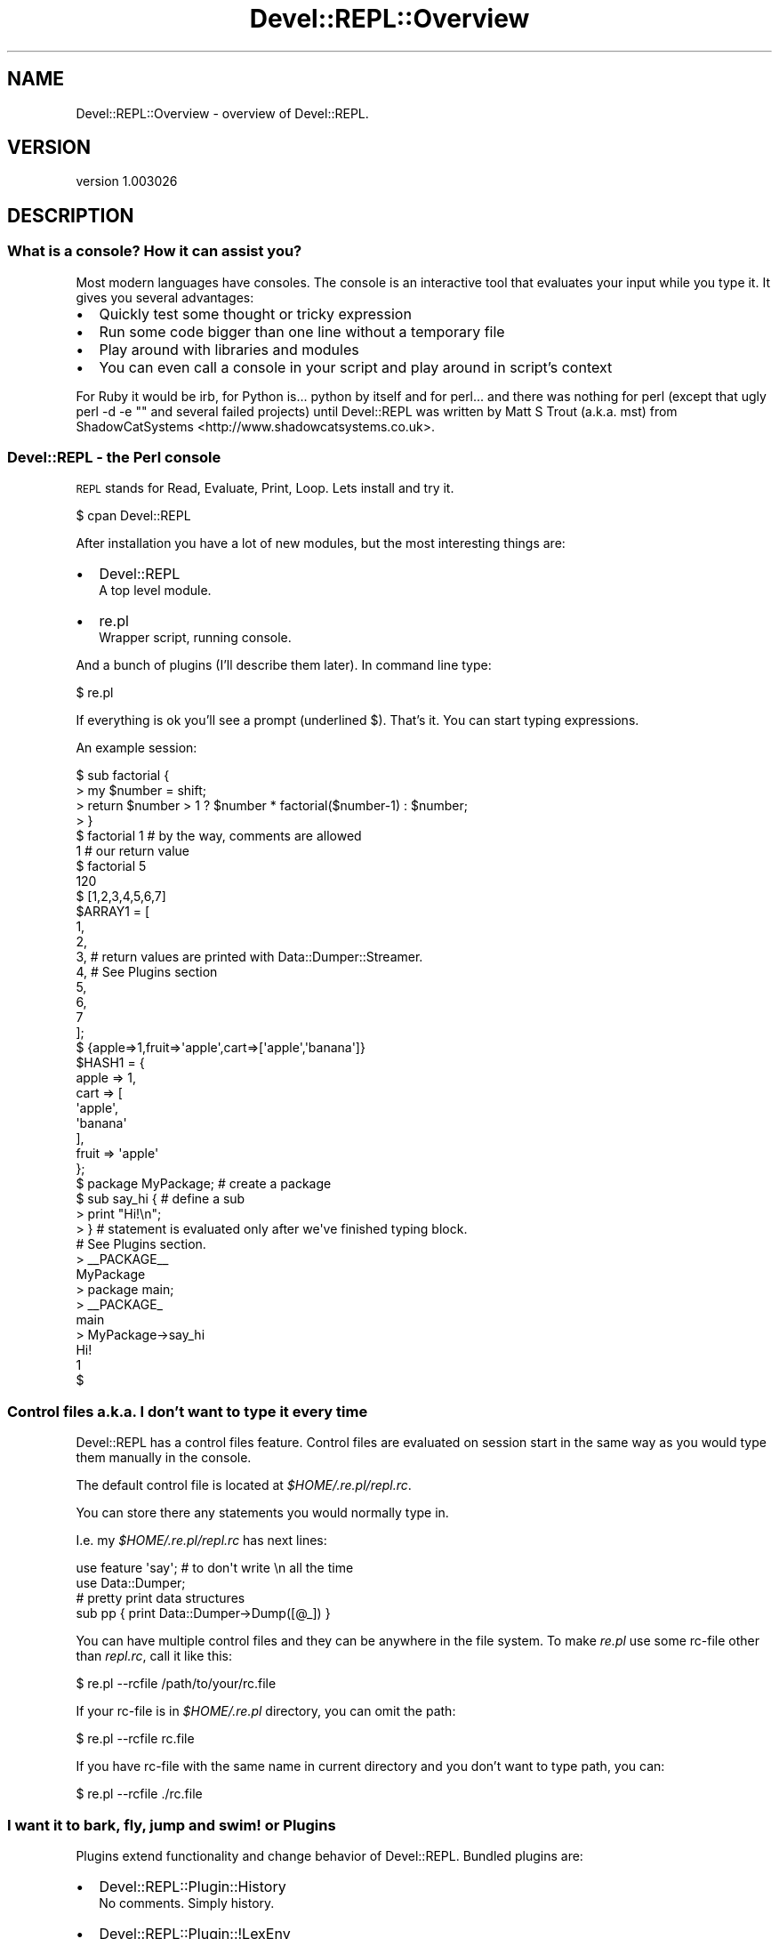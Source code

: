 .\" Automatically generated by Pod::Man 2.25 (Pod::Simple 3.20)
.\"
.\" Standard preamble:
.\" ========================================================================
.de Sp \" Vertical space (when we can't use .PP)
.if t .sp .5v
.if n .sp
..
.de Vb \" Begin verbatim text
.ft CW
.nf
.ne \\$1
..
.de Ve \" End verbatim text
.ft R
.fi
..
.\" Set up some character translations and predefined strings.  \*(-- will
.\" give an unbreakable dash, \*(PI will give pi, \*(L" will give a left
.\" double quote, and \*(R" will give a right double quote.  \*(C+ will
.\" give a nicer C++.  Capital omega is used to do unbreakable dashes and
.\" therefore won't be available.  \*(C` and \*(C' expand to `' in nroff,
.\" nothing in troff, for use with C<>.
.tr \(*W-
.ds C+ C\v'-.1v'\h'-1p'\s-2+\h'-1p'+\s0\v'.1v'\h'-1p'
.ie n \{\
.    ds -- \(*W-
.    ds PI pi
.    if (\n(.H=4u)&(1m=24u) .ds -- \(*W\h'-12u'\(*W\h'-12u'-\" diablo 10 pitch
.    if (\n(.H=4u)&(1m=20u) .ds -- \(*W\h'-12u'\(*W\h'-8u'-\"  diablo 12 pitch
.    ds L" ""
.    ds R" ""
.    ds C` ""
.    ds C' ""
'br\}
.el\{\
.    ds -- \|\(em\|
.    ds PI \(*p
.    ds L" ``
.    ds R" ''
'br\}
.\"
.\" Escape single quotes in literal strings from groff's Unicode transform.
.ie \n(.g .ds Aq \(aq
.el       .ds Aq '
.\"
.\" If the F register is turned on, we'll generate index entries on stderr for
.\" titles (.TH), headers (.SH), subsections (.SS), items (.Ip), and index
.\" entries marked with X<> in POD.  Of course, you'll have to process the
.\" output yourself in some meaningful fashion.
.ie \nF \{\
.    de IX
.    tm Index:\\$1\t\\n%\t"\\$2"
..
.    nr % 0
.    rr F
.\}
.el \{\
.    de IX
..
.\}
.\" ========================================================================
.\"
.IX Title "Devel::REPL::Overview 3"
.TH Devel::REPL::Overview 3 "2014-07-16" "perl v5.16.3" "User Contributed Perl Documentation"
.\" For nroff, turn off justification.  Always turn off hyphenation; it makes
.\" way too many mistakes in technical documents.
.if n .ad l
.nh
.SH "NAME"
Devel::REPL::Overview \- overview of Devel::REPL.
.SH "VERSION"
.IX Header "VERSION"
version 1.003026
.SH "DESCRIPTION"
.IX Header "DESCRIPTION"
.SS "What is a console? How it can assist you?"
.IX Subsection "What is a console? How it can assist you?"
Most modern languages have consoles. The console is an interactive tool
that evaluates your input while you type it.
It gives you several advantages:
.IP "\(bu" 2
Quickly test some thought or tricky expression
.IP "\(bu" 2
Run some code bigger than one line without a temporary file
.IP "\(bu" 2
Play around with libraries and modules
.IP "\(bu" 2
You can even call a console in your script and play around in script's context
.PP
For Ruby it would be irb, for Python is... python by itself and for perl...
and there was nothing for perl (except that ugly perl \-d \-e "" and several
failed projects) until Devel::REPL was written by Matt S Trout (a.k.a. mst)
from ShadowCatSystems <http://www.shadowcatsystems.co.uk>.
.SS "Devel::REPL \- the Perl console"
.IX Subsection "Devel::REPL - the Perl console"
\&\s-1REPL\s0 stands for Read, Evaluate, Print, Loop.
Lets install and try it.
.PP
.Vb 1
\&       $ cpan Devel::REPL
.Ve
.PP
After installation you have a lot of new modules,
but the most interesting things are:
.IP "\(bu" 2
Devel::REPL
  A top level module.
.IP "\(bu" 2
re.pl
  Wrapper script, running console.
.PP
And a bunch of plugins (I'll describe them later).
In command line type:
.PP
.Vb 1
\&      $ re.pl
.Ve
.PP
If everything is ok you'll see a prompt (underlined $).
That's it. You can start typing expressions.
.PP
An example session:
.PP
.Vb 1
\&  $ sub factorial {
\&
\&  > my $number = shift;
\&
\&  > return $number > 1 ? $number * factorial($number\-1) : $number;
\&
\&  > }
\&
\&  $ factorial 1 # by the way, comments are allowed
\&
\&  1 # our return value
\&
\&  $ factorial 5
\&
\&  120
\&
\&  $ [1,2,3,4,5,6,7]
\&  $ARRAY1 = [
\&              1,
\&              2,
\&              3, # return values are printed with Data::Dumper::Streamer.
\&              4, # See Plugins section
\&              5,
\&              6,
\&              7
\&            ];
\&
\&  $ {apple=>1,fruit=>\*(Aqapple\*(Aq,cart=>[\*(Aqapple\*(Aq,\*(Aqbanana\*(Aq]}
\&  $HASH1 = {
\&            apple => 1,
\&            cart  => [
\&                      \*(Aqapple\*(Aq,
\&                      \*(Aqbanana\*(Aq
\&            ],
\&            fruit => \*(Aqapple\*(Aq
\&  };
\&
\&  $ package MyPackage; # create a package
\&
\&  $ sub say_hi { # define a sub
\&
\&  > print "Hi!\en";
\&
\&  > } # statement is evaluated only after we\*(Aqve finished typing block.
\&      # See Plugins section.
\&  > _\|_PACKAGE_\|_
\&  MyPackage
\&  > package main;
\&
\&  > _\|_PACKAGE_
\&  main
\&  > MyPackage\->say_hi
\&  Hi!
\&  1
\&  $
.Ve
.SS "Control files a.k.a. I don't want to type it every time"
.IX Subsection "Control files a.k.a. I don't want to type it every time"
Devel::REPL has a control files feature. Control files are
evaluated on session start in the same way as you would
type them manually in the console.
.PP
The default control file is located at \fI\f(CI$HOME\fI/.re.pl/repl.rc\fR.
.PP
You can store there any statements you would normally type in.
.PP
I.e. my \fI\f(CI$HOME\fI/.re.pl/repl.rc\fR has next lines:
.PP
.Vb 1
\&      use feature \*(Aqsay\*(Aq; # to don\*(Aqt write \en all the time
\&
\&      use Data::Dumper;
\&
\&      # pretty print data structures
\&      sub pp { print Data::Dumper\->Dump([@_]) }
.Ve
.PP
You can have multiple control files and they can be anywhere in the
file system. To make \fIre.pl\fR use some rc-file other than \fIrepl.rc\fR,
call it like this:
.PP
.Vb 1
\&      $ re.pl \-\-rcfile /path/to/your/rc.file
.Ve
.PP
If your rc-file is in \fI\f(CI$HOME\fI/.re.pl\fR directory, you can omit the path:
.PP
.Vb 1
\&      $ re.pl \-\-rcfile rc.file
.Ve
.PP
If you have rc-file with the same name in current directory
and you don't want to type path, you can:
.PP
.Vb 1
\&      $ re.pl \-\-rcfile ./rc.file
.Ve
.SS "I want it to bark, fly, jump and swim! or Plugins"
.IX Subsection "I want it to bark, fly, jump and swim! or Plugins"
Plugins extend functionality and change behavior of Devel::REPL.
Bundled plugins are:
.IP "\(bu" 2
Devel::REPL::Plugin::History
  No comments. Simply history.
.IP "\(bu" 2
Devel::REPL::Plugin::!LexEnv
  Provides a lexical environment for the Devel::REPL.
.IP "\(bu" 2
Devel::REPL::Plugin::DDS
  Formats return values with Data::Dump::Streamer module.
.IP "\(bu" 2
Devel::REPL::Plugin::Packages
  Keeps track of which package your're in.
.IP "\(bu" 2
Devel::REPL::Plugin::Commands
  Generic command creation plugin using injected functions.
.IP "\(bu" 2
Devel::REPL::Plugin::MultiLine::PPI
  Makes Devel::REPL read your input until your block
  is finished. What does this means: you can type a part of a block
  on one line and second part on another:
.Sp
.Vb 1
\&       $ sub mysub {
\&
\&       > print "Hello, World!\en"; ## notice prompt change
\&
\&       > }
\&
\&       $ mysub
\&       Hello, World!
\&       1
\&       $
\&
\&  but this *doesn\*(Aqt* mean you can print sub name or identifier
\&  on several lines. Don\*(Aqt do that! It won\*(Aqt work.
.Ve
.PP
There are lots of contributed plugins you can find at \s-1CPAN\s0.
.SH "Profiles"
.IX Header "Profiles"
If plugins change and extend functionality of Devel::REPL, profiles
are changing your environment (loaded plugins, constants, subs and etc.).
.PP
For example, the Minimal profile, Devel::REPL::Profile::Minimal:
.PP
.Vb 1
\&      package Devel::REPL::Profile::Minimal;
\&
\&      use Moose; ### advanced OOP system for Perl
\&
\&      ### keep those exports/imports out of our namespace
\&      use namespace::autoclean;
\&
\&      with \*(AqDevel::REPL::Profile\*(Aq;  ## seem perldoc Muse
\&
\&      sub plugins { ### plugins we want to be loaded
\&        qw(History LexEnv DDS Packages Commands MultiLine::PPI);
\&      }
\&
\&      ### the only required sub for profile,
\&      ### it is called on profile activation
\&      sub apply_profile {
\&        my ($self, $repl) = @_;
\&        ### $self \- no comments, $repl \- current instance of Devel::REPL
\&
\&        $repl\->load_plugin($_) for $self\->plugins; ### load our plugins
\&      }
\&
\&      1;
.Ve
.PP
There is also the StandardDevel::REPL::Profile::Standard profile, which contains a number of optional (yet
very useful) features.
.PP
To enable some profile use the \f(CW\*(C`\-\-profile\*(C'\fR switch:
.PP
.Vb 1
\&      $ re.pl \-\-profile SomeProfile
.Ve
.PP
Alternatively, you can set the environment variable \f(CW\*(C`DEVEL_REPL_PROFILE\*(C'\fR to
\&\f(CW\*(C`SomeProfile\*(C'\fR, or set the \f(CW\*(C`profile\*(C'\fR key in your \f(CW\*(C`rcfile\*(C'\fR (see
Devel::REPL for more information).
.SH "SEE ALSO"
.IX Header "SEE ALSO"
.IP "\(bu" 2
Devel::REPL
.IP "\(bu" 2
Devel::REPL::Plugin
.IP "\(bu" 2
Devel::REPL::Profile
.IP "\(bu" 2
Reply
